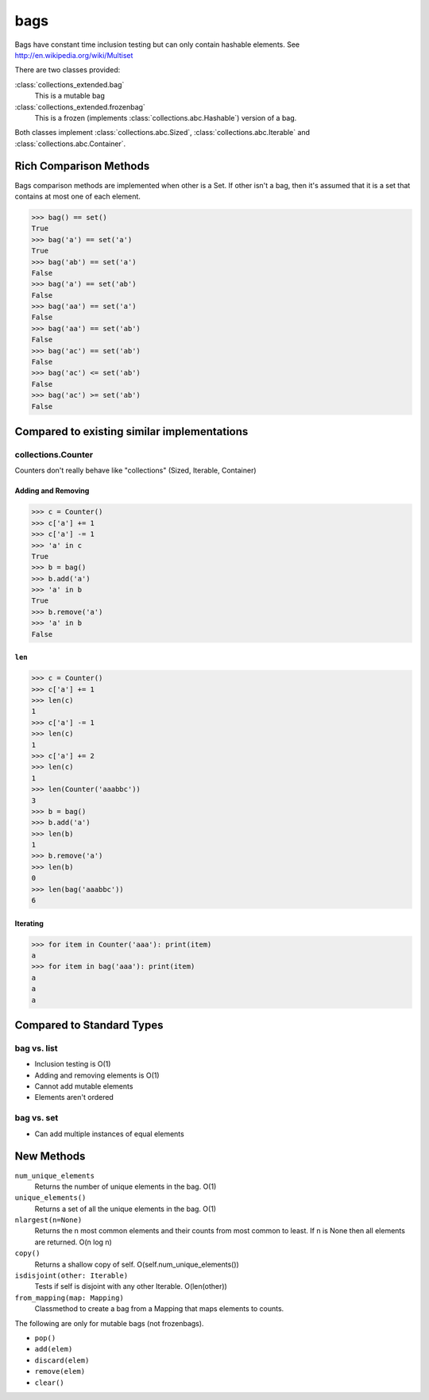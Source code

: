 bags
====

Bags have constant time inclusion testing but can only contain hashable
elements. See http://en.wikipedia.org/wiki/Multiset

There are two classes provided:

:class:`collections_extended.bag`
  This is a mutable bag
:class:`collections_extended.frozenbag`
  This is a frozen (implements :class:`collections.abc.Hashable`) version of a bag.

Both classes implement :class:`collections.abc.Sized`, :class:`collections.abc.Iterable` and :class:`collections.abc.Container`.

Rich Comparison Methods
-----------------------
Bags comparison methods are implemented when other is a Set. If other isn't
a bag, then it's assumed that it is a set that contains at most one of each
element.

.. testsetup::

  >>> from collections_extended import bag

.. code-block:: python

  >>> bag() == set()
  True
  >>> bag('a') == set('a')
  True
  >>> bag('ab') == set('a')
  False
  >>> bag('a') == set('ab')
  False
  >>> bag('aa') == set('a')
  False
  >>> bag('aa') == set('ab')
  False
  >>> bag('ac') == set('ab')
  False
  >>> bag('ac') <= set('ab')
  False
  >>> bag('ac') >= set('ab')
  False

Compared to existing similar implementations
--------------------------------------------

collections.Counter
^^^^^^^^^^^^^^^^^^^

Counters don't really behave like "collections" (Sized, Iterable, Container)

.. testsetup::

	>>> from collections import Counter
	>>> from collections_extended import bag

Adding and Removing
"""""""""""""""""""

.. code-block:: python

	>>> c = Counter()
	>>> c['a'] += 1
	>>> c['a'] -= 1
	>>> 'a' in c
	True
	>>> b = bag()
	>>> b.add('a')
	>>> 'a' in b
	True
	>>> b.remove('a')
	>>> 'a' in b
	False

``len``
"""""""

.. code-block:: python

	>>> c = Counter()
	>>> c['a'] += 1
	>>> len(c)
	1
	>>> c['a'] -= 1
	>>> len(c)
	1
	>>> c['a'] += 2
	>>> len(c)
	1
	>>> len(Counter('aaabbc'))
	3
	>>> b = bag()
	>>> b.add('a')
	>>> len(b)
	1
	>>> b.remove('a')
	>>> len(b)
	0
	>>> len(bag('aaabbc'))
	6

Iterating
"""""""""

.. code-block:: python

	>>> for item in Counter('aaa'): print(item)
	a
	>>> for item in bag('aaa'): print(item)
	a
	a
	a

Compared to Standard Types
--------------------------

bag vs. list
^^^^^^^^^^^^

* Inclusion testing is O(1)
* Adding and removing elements is O(1)
* Cannot add mutable elements
* Elements aren't ordered

bag vs. set
^^^^^^^^^^^

* Can add multiple instances of equal elements

New Methods
-----------

``num_unique_elements``
	Returns the number of unique elements in the bag. O(1)
``unique_elements()``
	Returns a set of all the unique elements in the bag. O(1)
``nlargest(n=None)``
	Returns the n most common elements and their counts from most common to
	least.  If n is None then all elements are returned. O(n log n)
``copy()``
	Returns a shallow copy of self.  O(self.num_unique_elements())
``isdisjoint(other: Iterable)``
	Tests if self is disjoint with any other Iterable.  O(len(other))
``from_mapping(map: Mapping)``
  Classmethod to create a bag from a Mapping that maps elements to counts.

The following are only for mutable bags (not frozenbags).

- ``pop()``
- ``add(elem)``
- ``discard(elem)``
- ``remove(elem)``
- ``clear()``

